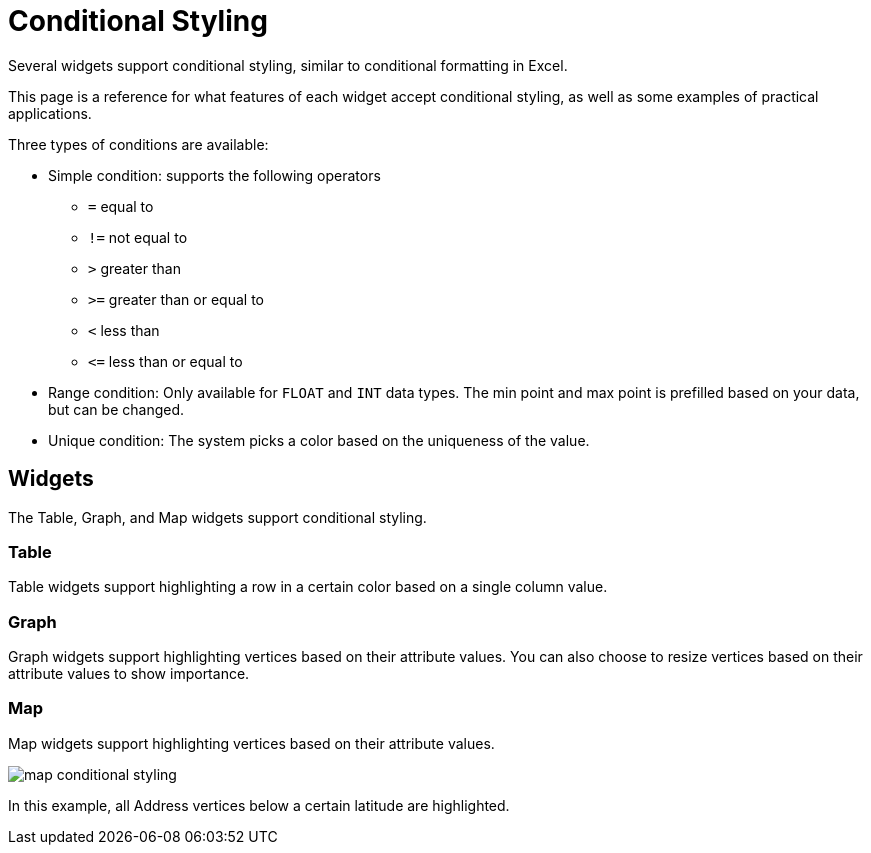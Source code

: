 = Conditional Styling

Several widgets support conditional styling, similar to conditional formatting in Excel.

This page is a reference for what features of each widget accept conditional styling, as well as some examples of practical applications.

Three types of conditions are available:

* Simple condition: supports the following operators
** `=` equal to
** `!=` not equal to
** `>` greater than
** `>=` greater than or equal to
** `<` less than
** `+<=+` less than or equal to

* Range condition: Only available for `FLOAT` and `INT` data types.
The min point and max point is prefilled based on your data, but can be changed.

* Unique condition: The system picks a color based on the uniqueness of the value.


== Widgets

The Table, Graph, and Map widgets support conditional styling.

=== Table

Table widgets support highlighting a row in a certain color based on a single column value.

=== Graph

Graph widgets support highlighting vertices based on their attribute values.
You can also choose to resize vertices based on their attribute values to show importance.

=== Map

Map widgets support highlighting vertices based on their attribute values.

image::map-conditional-styling.png[]

In this example, all Address vertices below a certain latitude are highlighted.

